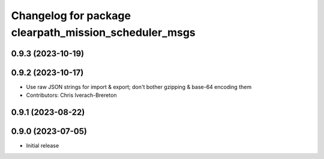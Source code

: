 ^^^^^^^^^^^^^^^^^^^^^^^^^^^^^^^^^^^^^^^^^^^^^^^^^^^^^^
Changelog for package clearpath_mission_scheduler_msgs
^^^^^^^^^^^^^^^^^^^^^^^^^^^^^^^^^^^^^^^^^^^^^^^^^^^^^^

0.9.3 (2023-10-19)
------------------

0.9.2 (2023-10-17)
------------------
* Use raw JSON strings for import & export; don't bother gzipping & base-64 encoding them
* Contributors: Chris Iverach-Brereton

0.9.1 (2023-08-22)
------------------

0.9.0 (2023-07-05)
------------------
* Initial release
